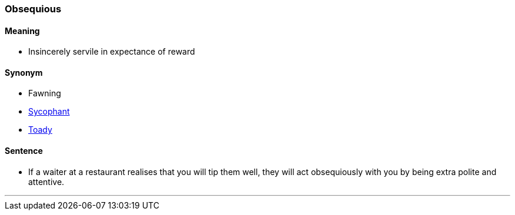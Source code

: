 === Obsequious

==== Meaning

* Insincerely servile in expectance of reward

==== Synonym

* Fawning
* link:#_sycophant[Sycophant]
* link:#_toady[Toady]

==== Sentence

* If a waiter at a restaurant realises that you will tip them well, they will act [.underline]#obsequiously# with you by being extra polite and attentive.

'''